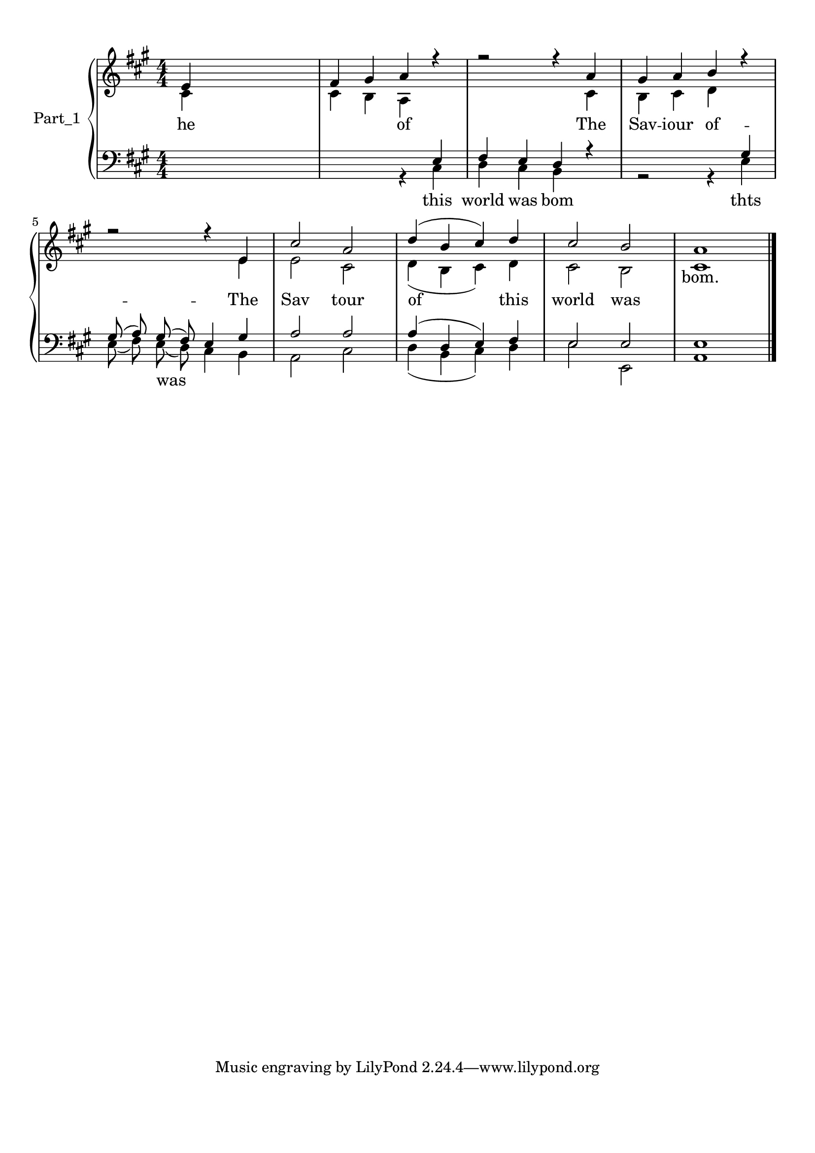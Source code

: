 
\version "2.18.2"
% automatically converted by musicxml2ly from .\goodnews_coda.xml

\header {
    encodingsoftware = "MuseScore 2.1.0"
    encodingdate = "2017-12-07"
    }

#(set-global-staff-size 20.0750126457)
\paper {
    paper-width = 21.0\cm
    paper-height = 29.7\cm
    top-margin = 1.0\cm
    bottom-margin = 2.0\cm
    left-margin = 1.0\cm
    right-margin = 1.0\cm
    }
\layout {
    \context { \Score
        autoBeaming = ##f
        }
    }
PartPOneVoiceOne =  \relative e' {
    \clef "treble" \key a \major \numericTimeSignature\time 4/4 e4 s2. | % 2
    fis4 gis4 a4 r4 | % 3
    r2 r4 a4 | % 4
    gis4 a4 b4 r4 \break | % 5
    r2 r4 e,4 | % 6
    cis'2 a2 | % 7
    d4 ( b4 cis4 ) d4 | % 8
    cis2 b2 | % 9
    a1 \bar "|."
    }

PartPOneVoiceOneLyricsOne =  \lyricmode { \skip4 \skip4 \skip4 \skip4
    \skip4 \skip4 \skip4 \skip4 \skip4 \skip4 \skip4 \skip4 \skip4
    \skip4 \skip4 "bom." }
PartPOneVoiceTwo =  \relative cis' {
    \clef "treble" \key a \major \numericTimeSignature\time 4/4 cis4 s2.
    | % 2
    cis4 b4 a4 s1 cis4 | % 4
    b4 cis4 d4 s4 \break s2. e4 | % 6
    e2 cis2 | % 7
    d4 ( b4 cis4 ) d4 | % 8
    cis2 b2 | % 9
    cis1 \bar "|."
    }

PartPOneVoiceTwoLyricsOne =  \lyricmode { he \skip4 \skip4 of The Sav --
    iour of -- The Sav tour of this world was \skip4 }
PartPOneVoiceFive =  \relative e {
    \clef "bass" \key a \major \numericTimeSignature\time 4/4 s4*7 e4 | % 3
    fis4 e4 d4 r4 s2. gis4 \break | % 5
    gis8 ( a8 ) gis8 ( fis8 ) e4 gis4 | % 6
    a2 a2 | % 7
    a4 ( d,4 e4 ) fis4 | % 8
    e2 e2 | % 9
    e1 \bar "|."
    }

PartPOneVoiceSix =  \relative cis {
    \clef "bass" \key a \major \numericTimeSignature\time 4/4 s1. r4 cis4
    | % 3
    d4 cis4 b4 s4 | % 4
    r2 r4 e4 \break | % 5
    e8 ( fis8 ) e8 ( d8 ) cis4 b4 | % 6
    a2 cis2 | % 7
    d4 ( b4 cis4 ) d4 | % 8
    e2 e,2 | % 9
    a1 \bar "|."
    }

PartPOneVoiceSixLyricsOne =  \lyricmode { this world was bom thts \skip4
    was \skip4 \skip4 \skip4 \skip4 \skip4 \skip4 \skip4 \skip4 \skip4 }

% The score definition
\score {
    <<
        \new PianoStaff <<
            \set PianoStaff.instrumentName = "Part_1"
            \context Staff = "1" << 
                \context Voice = "PartPOneVoiceOne" { \voiceOne \PartPOneVoiceOne }
                \new Lyrics \lyricsto "PartPOneVoiceOne" \PartPOneVoiceOneLyricsOne
                \context Voice = "PartPOneVoiceTwo" { \voiceTwo \PartPOneVoiceTwo }
                \new Lyrics \lyricsto "PartPOneVoiceTwo" \PartPOneVoiceTwoLyricsOne
                >> \context Staff = "2" <<
                \context Voice = "PartPOneVoiceFive" { \voiceOne \PartPOneVoiceFive }
                \context Voice = "PartPOneVoiceSix" { \voiceTwo \PartPOneVoiceSix }
                \new Lyrics \lyricsto "PartPOneVoiceSix" \PartPOneVoiceSixLyricsOne
                >>
            >>
        
        >>
    \layout {}
    % To create MIDI output, uncomment the following line:
    %  \midi {}
    }

